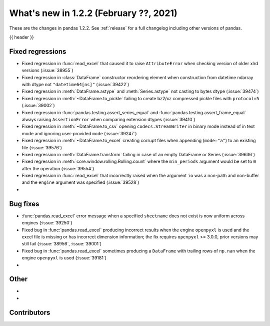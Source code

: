 .. _whatsnew_122:

What's new in 1.2.2 (February ??, 2021)
---------------------------------------

These are the changes in pandas 1.2.2. See :ref:`release` for a full changelog
including other versions of pandas.

{{ header }}

.. ---------------------------------------------------------------------------

.. _whatsnew_122.regressions:

Fixed regressions
~~~~~~~~~~~~~~~~~

- Fixed regression in :func:`read_excel` that caused it to raise ``AttributeError`` when checking version of older xlrd versions (:issue:`38955`)
- Fixed regression in :class:`DataFrame` constructor reordering element when construction from datetime ndarray with dtype not ``"datetime64[ns]"`` (:issue:`39422`)
- Fixed regression in :meth:`DataFrame.astype` and :meth:`Series.astype` not casting to bytes dtype (:issue:`39474`)
- Fixed regression in :meth:`~DataFrame.to_pickle` failing to create bz2/xz compressed pickle files with ``protocol=5`` (:issue:`39002`)
- Fixed regression in :func:`pandas.testing.assert_series_equal` and :func:`pandas.testing.assert_frame_equal` always raising ``AssertionError`` when comparing extension dtypes (:issue:`39410`)
- Fixed regression in :meth:`~DataFrame.to_csv` opening ``codecs.StreamWriter`` in binary mode instead of in text mode and ignoring user-provided ``mode`` (:issue:`39247`)
- Fixed regression in :meth:`~DataFrame.to_excel` creating corrupt files when appending (``mode="a"``) to an existing file (:issue:`39576`)
- Fixed regression in :meth:`DataFrame.transform` failing in case of an empty DataFrame or Series (:issue:`39636`)
- Fixed regression in :meth:`core.window.rolling.Rolling.count` where the ``min_periods`` argument would be set to ``0`` after the operation (:issue:`39554`)
- Fixed regression in :func:`read_excel` that incorrectly raised when the argument ``io`` was a non-path and non-buffer and the ``engine`` argument was specified (:issue:`39528`)
-

.. ---------------------------------------------------------------------------

.. _whatsnew_122.bug_fixes:

Bug fixes
~~~~~~~~~

- :func:`pandas.read_excel` error message when a specified ``sheetname`` does not exist is now uniform across engines (:issue:`39250`)
- Fixed bug in :func:`pandas.read_excel` producing incorrect results when the engine ``openpyxl`` is used and the excel file is missing or has incorrect dimension information; the fix requires ``openpyxl`` >= 3.0.0, prior versions may still fail (:issue:`38956`, :issue:`39001`)
- Fixed bug in :func:`pandas.read_excel` sometimes producing a ``DataFrame`` with trailing rows of ``np.nan`` when the engine ``openpyxl`` is used (:issue:`39181`)
-

.. ---------------------------------------------------------------------------

.. _whatsnew_122.other:

Other
~~~~~

-
-

.. ---------------------------------------------------------------------------

.. _whatsnew_122.contributors:

Contributors
~~~~~~~~~~~~

.. contributors:: v1.2.1..v1.2.2|HEAD
